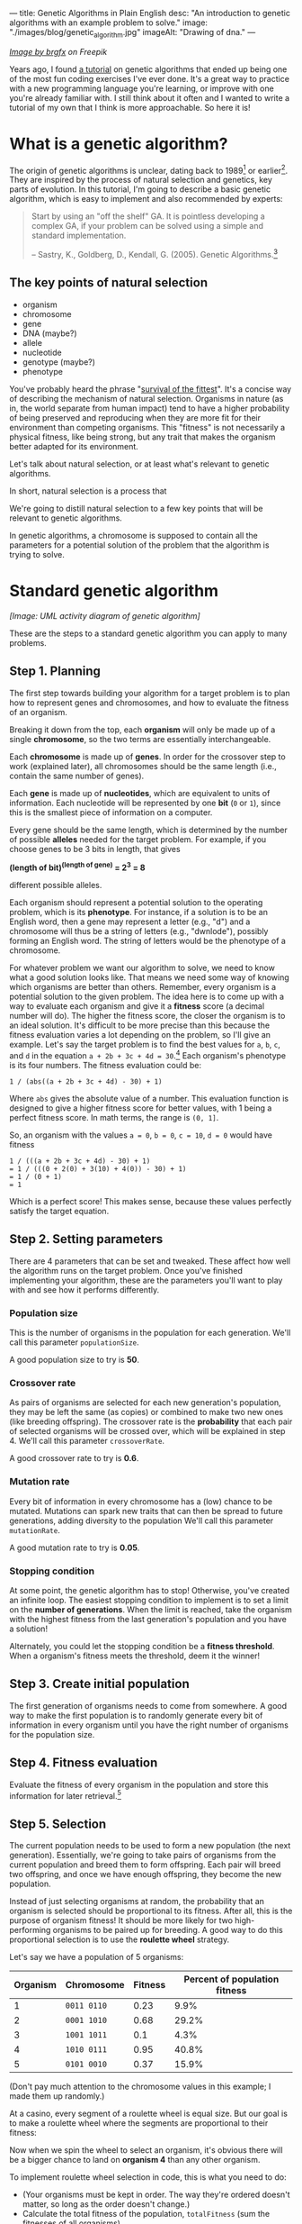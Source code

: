 ---
title: Genetic Algorithms in Plain English
desc: "An introduction to genetic algorithms with an example problem to solve."
image: "./images/blog/genetic_algorithm.jpg"
imageAlt: "Drawing of dna."
---

#+begin_center
/[[https://www.freepik.com/free-vector/dna-helix-symbol-isolated-white-background_24085108.htm#query=dna&position=0&from_view=search&track=sph][Image by brgfx]] on Freepik/
#+end_center

Years ago, I found [[http://www.ai-junkie.com/ga/intro/gat1.html][a tutorial]] on genetic algorithms that ended up being one of the most fun coding exercises I've ever done. It's a great way to practice with a new programming language you're learning, or improve with one you're already familiar with. I still think about it often and I wanted to write a tutorial of my own that I think is more approachable. So here it is!

* What is a genetic algorithm?

The origin of genetic algorithms is unclear, dating back to 1989[fn:2] or earlier[fn:1]. They are inspired by the process of natural selection and genetics, key parts of evolution. In this tutorial, I'm going to describe a basic genetic algorithm, which is easy to implement and also recommended by experts:

#+begin_quote
Start by using an "off the shelf" GA. It is pointless developing a complex GA, if your problem can be solved using a simple and standard implementation.

-- Sastry, K., Goldberg, D., Kendall, G. (2005). Genetic Algorithms.[fn:3]
#+end_quote

** The key points of natural selection

- organism
- chromosome
- gene
- DNA (maybe?)
- allele
- nucleotide
- genotype (maybe?)
- phenotype

You've probably heard the phrase "[[https://en.wikipedia.org/wiki/Survival_of_the_fittest][survival of the fittest]]". It's a concise way of describing the mechanism of natural selection. Organisms in nature (as in, the world separate from human impact) tend to have a higher probability of being preserved and reproducing when they are more fit for their environment than competing organisms. This "fitness" is not necessarily a physical fitness, like being strong, but any trait that makes the organism better adapted for its environment.
  
Let's talk about natural selection, or at least what's relevant to genetic algorithms.

In short, natural selection is a process that 
  
We're going to distill natural selection to a few key points that will be relevant to genetic algorithms.

In genetic algorithms, a chromosome is supposed to contain all the parameters for a potential solution of the problem that the algorithm is trying to solve.

* Standard genetic algorithm

/[Image: UML activity diagram of genetic algorithm]/

These are the steps to a standard genetic algorithm you can apply to many problems.

** Step 1. Planning

The first step towards building your algorithm for a target problem is to plan how to represent genes and chromosomes, and how to evaluate the fitness of an organism.

Breaking it down from the top, each *organism* will only be made up of a single *chromosome*, so the two terms are essentially interchangeable.

Each *chromosome* is made up of *genes*. In order for the crossover step to work (explained later), all chromosomes should be the same length (i.e., contain the same number of genes).

Each *gene* is made up of *nucleotides*, which are equivalent to units of information. Each nucleotide will be represented by one *bit* (~0~ or ~1~), since this is the smallest piece of information on a computer.

Every gene should be the same length, which is determined by the number of possible *alleles* needed for the target problem. For example, if you choose genes to be 3 bits in length, that gives

#+begin_center
*(length of bit)^(length of gene) = 2^3 = 8*
#+end_center

different possible alleles.

Each organism should represent a potential solution to the operating problem, which is its *phenotype*. For instance, if a solution is to be an English word, then a gene may represent a letter (e.g., "d") and a chromosome will thus be a string of letters (e.g., "dwnlode"), possibly forming an English word. The string of letters would be the phenotype of a chromosome.

For whatever problem we want our algorithm to solve, we need to know what a good solution looks like. That means we need some way of knowing which organisms are better than others. Remember, every organism is a potential solution to the given problem. The idea here is to come up with a way to evaluate each organism and give it a *fitness* score (a decimal number will do). The higher the fitness score, the closer the organism is to an ideal solution. It's difficult to be more precise than this because the fitness evaluation varies a lot depending on the problem, so I'll give an example. Let's say the target problem is to find the best values for ~a~, ~b~, ~c~, and ~d~ in the equation ~a + 2b + 3c + 4d = 30~.[fn:4] Each organism's phenotype is its four numbers. The fitness evaluation could be:

#+begin_center
#+begin_example
1 / (abs((a + 2b + 3c + 4d) - 30) + 1)
#+end_example
#+end_center

Where ~abs~ gives the absolute value of a number. This evaluation function is designed to give a higher fitness score for better values, with 1 being a perfect fitness score. In math terms, the range is ~(0, 1]~.

So, an organism with the values ~a = 0~, ~b = 0~, ~c = 10~, ~d = 0~ would have fitness

#+begin_center
#+begin_example
1 / (((a + 2b + 3c + 4d) - 30) + 1)
= 1 / (((0 + 2(0) + 3(10) + 4(0)) - 30) + 1)
= 1 / (0 + 1)
= 1
#+end_example
#+end_center

Which is a perfect score! This makes sense, because these values perfectly satisfy the target equation.

** Step 2. Setting parameters

There are 4 parameters that can be set and tweaked. These affect how well the algorithm runs on the target problem. Once you've finished implementing your algorithm, these are the parameters you'll want to play with and see how it performs differently.

*** Population size

This is the number of organisms in the population for each generation. We'll call this parameter ~populationSize~.

A good population size to try is *50*.

*** Crossover rate

As pairs of organisms are selected for each new generation's population, they may be left the same (as copies) or combined to make two new ones (like breeding offspring). The crossover rate is the *probability* that each pair of selected organisms will be crossed over, which will be explained in step 4. We'll call this parameter ~crossoverRate~.

A good crossover rate to try is *0.6*.

*** Mutation rate

Every bit of information in every chromosome has a (low) chance to be mutated. Mutations can spark new traits that can then be spread to future generations, adding diversity to the population We'll call this parameter ~mutationRate~.

A good mutation rate to try is *0.05*.

*** Stopping condition

At some point, the genetic algorithm has to stop! Otherwise, you've created an infinite loop. The easiest stopping condition to implement is to set a limit on the *number of generations*. When the limit is reached, take the organism with the highest fitness from the last generation's population and you have a solution!

Alternately, you could let the stopping condition be a *fitness threshold*. When a organism's fitness meets the threshold, deem it the winner!

** Step 3. Create initial population

The first generation of organisms needs to come from somewhere. A good way to make the first population is to randomly generate every bit of information in every organism until you have the right number of organisms for the population size.

** Step 4. Fitness evaluation

Evaluate the fitness of every organism in the population and store this information for later retrieval.[fn:5]

** Step 5. Selection

The current population needs to be used to form a new population (the next generation). Essentially, we're going to take pairs of organisms from the current population and breed them to form offspring. Each pair will breed two offspring, and once we have enough offspring, they become the new population.

Instead of just selecting organisms at random, the probability that an organism is selected should be proportional to its fitness. After all, this is the purpose of organism fitness! It should be more likely for two high-performing organisms to be paired up for breeding. A good way to do this proportional selection is to use the *roulette wheel* strategy.

Let's say we have a population of 5 organisms:

#+begin_export html
<div class="table-container">
#+end_export
| Organism | Chromosome  | Fitness | Percent of population fitness |
|----------+-------------+---------+-------------------------------|
|        1 | ~0011 0110~ |    0.23 |                          9.9% |
|        2 | ~0001 1010~ |    0.68 |                         29.2% |
|        3 | ~1001 1011~ |     0.1 |                          4.3% |
|        4 | ~1010 0111~ |    0.95 |                         40.8% |
|        5 | ~0101 0010~ |    0.37 |                         15.9% |
#+begin_export html
</div>
#+end_export

(Don't pay much attention to the chromosome values in this example; I made them up randomly.)

At a casino, every segment of a roulette wheel is equal size. But our goal is to make a roulette wheel where the segments are proportional to their fitness:

#+begin_center
[[file:images/blog/genetic_algorithm/genetic_algorithm_roulette.png]]
#+end_center

Now when we spin the wheel to select an organism, it's obvious there will be a bigger chance to land on *organism 4* than any other organism.

To implement roulette wheel selection in code, this is what you need to do:

- (Your organisms must be kept in order. The way they're ordered doesn't matter, so long as the order doesn't change.)
- Calculate the total fitness of the population, ~totalFitness~ (sum the fitnesses of all organisms).
- Calculate the cumulative fitness of each organism. The cumulative fitness of an organism is its fitness plus the sum of the fitnesses of all the previous organisms.
- Generate a random number, ~r~, between 0 (excluding) and ~totalFitness~ (including).
- Find the first organism whose cumulative fitness is greater than or equal to ~r~.

For example, if we calculate the cumulative fitnesses:

#+begin_export html
<div class="table-container">
#+end_export
| Organism | Chromosome  | Fitness | Cumulative fitness |
|----------+-------------+---------+--------------------|
|        1 | ~0011 0110~ |    0.23 |               0.23 |
|        2 | ~0001 1010~ |    0.68 |               0.91 |
|        3 | ~1001 1011~ |     0.1 |               1.01 |
|        4 | ~1010 0111~ |    0.95 |               1.96 |
|        5 | ~0101 0010~ |    0.37 |               2.33 |
#+begin_export html
</div>
#+end_export

And if our random number ~r~ turns out to be 1.89, that means we select *organism 4*.

The overall goal of this step is to *select two organisms*, which will breed a pair of offspring.[fn:6]

** Step 6. Crossover

The offspring of the two selected organisms will either inherit a combination of their traits (genes from both parents) or be clones of the parents.[fn:7]

*[HERE]*

Generate random number, compare to crossover rate to see if we should perform a crossover or simply clone the parents.

To crossover two organisms, pick a random position less than the length of a chromosome and swap all the bits to the right in the first chromosome with all the bits to the right in the second chromosome.

/[Drawing of crossover]/

** Step _. Mutation

For each bit in the offspring:
Generate random number, compare to mutation rate to see if it should mutate or stay the same. To mutate, simply flip the bit (0 -> 1, or 1 -> 0).

** Step _. New population

Steps _ to _ (selection, crossover, and mutation) together form the breeding process. Each cycle forms 2 offspring. We need to repeat the cycle until we get enough offspring to form the new population. The old population won't be needed anymore (everything dies...).

** Step 6. Repeat steps 4-5 until the stopping condition is met

Steps 4 and 5 form the main loop of the algorithm. These need to be repeated until a winner can be declared, which is determined by the organism with the highest fitness when the stopping condition has been met. If the stopping condition is a limit on the number of generations, say 100, then the solution is the organism with the highest fitness after 100 generations.

** Step 7. Solution (best organism)

In the last population, pick the organism with the highest fitness. There's your solution!

** Notes

It's important to have a chance of crossover /not/ happening. Suppose we have two organisms, Alice and Bob, selected to be parents. Alice's fitness score is 99% and Bob's is 80%. If Alice and Bob are to produce offspring who inherit from both of them, the offspring are almost guaranteed to have a lower fitness than Alice's 99% because they will have many of their genes replaced which likely won't fit well with the rest of their genes. What would give a better chance at being left with an organism with close-to-ideal fitness is if Alice's offspring is an exact clone, and perhaps even mutates a bit in the right way.

* A target problem

As with anything in programming, you're not going to understand simply by reading. You need to try implementing a genetic algorithm for yourself. But first, you need the right kind of problem to solve. Lucky for you, I've got that part covered. In this section, I'm going to outline a problem that you can solve by coding a genetic algorithm yourself. I'm going to give you all the details you need so you can implement it in any programming language you want. In other words, I'm going to cover *step 1* (planning) and you have to do the rest.

*The problem:* given a target number, find a string of single-digit numbers and basic arithmetic operators that equals that number. For example, if the target number is ~10~, some solutions would be:

- ~5 + 5~
- ~5 * 2~
- ~5 + 5 + 1 - 1 + 9 * 1~

All of these equal 10 exactly, so they are all ideal matches. Of course, there are infinitely many possibilities for any target number, but our algorithm may not discover any of them in the limited time it has to run. So, the true goal of our genetic algorithm is to give us the best candidate after a certain number of generations.

** Step 1. Planning

Since a potential solution is to be a string of single-digit numbers and arithmetic operators, that is exactly what a chromosome should represent. (Keep in mind that an organism is a single chromosome, so we can substitute one word for the other.) The genes, being pieces of a chromosome, should therefore each represent a single-digit number or an arithmetic operator.

To determine the gene length, we need to know how many possible alleles we need to represent. In this case, the possible alleles are all the single-digit numbers and arithmetic operators: ~0~, ~1~, ~2~, ~3~, ~4~, ~5~, ~6~, ~7~, ~8~, ~9~, ~+~, ~-~, ~*~, ~/~. 14 possible alleles in total means we need a minimum of 4 bits per gene, since that gives us 2^4 = 16 different possible alleles. We will have two left over alleles, but those can be ignored in the resulting chromosome. So, our possible genes are:

| gene   | allele    |
|--------+-----------|
| ~0000~ | ~0~       |
| ~0001~ | ~1~       |
| ~0010~ | ~2~       |
| ~0011~ | ~3~       |
| ~0100~ | ~4~       |
| ~0101~ | ~5~       |
| ~0110~ | ~6~       |
| ~0111~ | ~7~       |
| ~1000~ | ~8~       |
| ~1001~ | ~9~       |
| ~1010~ | ~+~       |
| ~1011~ | ~-~       |
| ~1100~ | ~*~       |
| ~1101~ | ~/~       |
| ~1110~ | ~nothing~ |
| ~1111~ | ~nothing~ |

/[gene_explanation.png -- Drawing of a single gene: circle nucleotide, circle gene, circle allele]/

Now we need to determine how the fitness of an organism (chromosome) should be evaluated. Recall that that we need an

* Food for thought

In the target problem described above, what are the traits of an organism? Does each organism have a single trait: its evaluated number? Or can we think of each gene as a trait?

Does crossing over two high-fitness organisms have a good chance of producing high-fitness offspring? Swapping genes seems likely to drastically change a chromosome's evaluated number, and not towards a better fitness.

* Footnotes

[fn:1] https://en.wikipedia.org/wiki/Genetic_algorithm#History
[fn:2] Goldberg, David (1989). Genetic Algorithms in Search, Optimization and Machine Learning. Reading, MA: Addison-Wesley Professional. ISBN 978-0201157673.
[fn:3] Sastry, K., Goldberg, D., Kendall, G. (2005). Genetic Algorithms. In: Burke, E.K., Kendall, G. (eds) Search Methodologies. Springer, Boston, MA. https://doi.org/10.1007/0-387-28356-0_4
[fn:4] Hermawanto, D. (2013). Genetic algorithm for solving simple mathematical equality problem. arXiv preprint [[https://arxiv.org/pdf/1308.4675.pdf][arXiv:1308.4675]].
[fn:5] This is arguably an implementation detail pertaining to optimization via caching, but I see it as having conceptual importance. The fitness of an organism never changes because its genetics don't change. This is different from how we might talk about people's physical fitness, where you can become more fit by working out. In evolution, fitness is tied to the genetics of an organism, which are fixed. The only changes to genetics happen between generations (i.e., during breeding). So, with fitness being an unchanging value of an organism, it should be evaluated exactly once per organism.
[fn:6] Note that this allows for the same organism to be selected more than once. That's okay! Organisms with higher fitness being allowed to breed multiple times is part of natural selection. Less fit individuals may not be selected to breed at all, allowing their less desirable traits to simply die out.
[fn:7] What does it mean for the offspring to be clones of the parents? Are we simulating an organism that breeds reproduces both sexually /and/ asexually? Or are we representing organisms that simply carry on living into the next generation?
